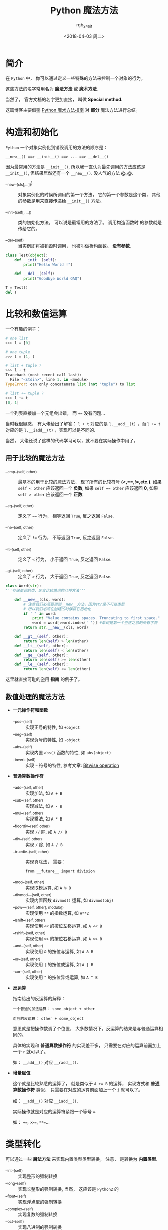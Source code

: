 #+TITLE:      Python 魔法方法
#+AUTHOR:     rgb_24bit
#+EMAIL:      rgb-24bit@foxmail.com
#+DATE:       <2018-04-03 周二>

* 目录                                                    :TOC_4_gh:noexport:
- [[#简介][简介]]
- [[#构造和初始化][构造和初始化]]
- [[#比较和数值运算][比较和数值运算]]
  - [[#用于比较的魔法方法][用于比较的魔法方法]]
  - [[#数值处理的魔法方法][数值处理的魔法方法]]
- [[#类型转化][类型转化]]
- [[#表现类][表现类]]
- [[#属性访问控制][属性访问控制]]
- [[#创建定制的序列][创建定制的序列]]
- [[#反射][反射]]
- [[#可以调用的对象][可以调用的对象]]
- [[#上下文管理器][上下文管理器]]
- [[#更多的方法][更多的方法]]
- [[#参考链接][参考链接]]

* 简介
  在 ~Python~ 中， 你可以通过定义一些特殊的方法来控制一个对象的行为。

  这些方法的名字常用名为 *魔法方法* 或 *魔术方法*.

  当然了， 官方文档的名字更加直接， 叫做 *Special method*.
  
  这篇博客主要借鉴 [[http://pycoders-weekly-chinese.readthedocs.io/en/latest/issue6/a-guide-to-pythons-magic-methods.html][Python 魔术方法指南]] 对 *部分* 魔法方法进行总结。

* 构造和初始化
  ~Python~ 一个对象实例化到销毁调用的方法的顺序是：
  : __new__() ==> __init__() ==> ... ==> __del__()

  因为最常用的方法是 ~__init__()~, 所以我一直认为最先调用的方法应该是 ~__init__()~,
  但结果居然还有一个 ~__new__()~. 没人气的方法 *@_@*.

  + __new__(cls[,...])) :: 对象实例化的时候所调用的第一个方法， 它的第一个参数是这个类，
       其他的参数是用来直接传递给 ~__init__()~ 方法。

  + __init__(self[, ...]) :: 类的初始化方法。 可以说是最常用的方法了。 调用构造函数时
       的参数就是传给它的。

  + __del__(self) :: 当实例即将被销毁时调用， 也被叫做析构函数。 *没有参数*.

  #+BEGIN_SRC python :results output
    class Test(object):
        def __init__(self):
            print("Hello World !")

        def __del__(self):
            print("Goodbye World QAQ")

    T = Test()
    del T
  #+END_SRC

* 比较和数值运算
  一个有趣的例子：
  #+BEGIN_SRC python
    # one list
    >>> l = [0]

    # one tuple
    >>> t = (1, )

    # list + tuple ?
    >>> l + t
    Traceback (most recent call last):
      File "<stdin>", line 1, in <module>
    TypeError: can only concatenate list (not "tuple") to list

    # list += tuple ?
    >>> l += t
    [0, 1]
  #+END_SRC

  一个列表直接加一个元组会出错， 而 ~+=~ 没有问题...

  当时我很疑惑， 有大佬给出了解答：
  ~l + t~ 对应的是 ~l.__add__(t)~ ，而 ~l += t~ 对应的是 ~l.__iadd__(t)~ ，实现可以是不同的.

  当然， 大佬还说了这样的代码学习可以，就不要在实际操作中用了。
  
** 用于比较的魔法方法
   + __cmp__(self, other) :: 最基本的用于比较的魔法方法， 现了所有的比较符号 *(<,==,!=,etc.)*. 如果 ~self < other~ 应该返回一个 *负数*, 如果
        ~self == other~ 应该返回 *0*, 如果 ~self > other~ 应该返回一个 *正数*.

   + __eq__(self, other) :: 定义了 ~==~ 行为， 相等返回 ~True~, 反之返回 ~False~. 

   + __ne__(self, other) :: 定义了 ~!=~ 行为， 不等返回 ~True~, 反之返回 ~False~. 

   + __lt__(self, other) :: 定义了 ~<~ 行为， 小于返回 ~True~, 反之返回 ~False~. 

   + __gt__(self, other) :: 定义了 ~>~ 行为， 大于返回 ~True~, 反之返回 ~False~. 

   #+BEGIN_SRC python
     class Word(str):
     '''存储单词的类，定义比较单词的几种方法'''

         def __new__(cls, word):
             # 注意我们必须要用到__new__方法，因为str是不可变类型
             # 所以我们必须在创建的时候将它初始化
             if ' ' in word:
                 print "Value contains spaces. Truncating to first space."
                 word = word[:word.index(' ')] #单词是第一个空格之前的所有字符
             return str.__new__(cls, word)

         def __gt__(self, other):
             return len(self) > len(other)
         def __lt__(self, other):
             return len(self) < len(other)
         def __ge__(self, other):
             return len(self) >= len(other)
         def __le__(self, other):
             return len(self) <= len(other)
   #+END_SRC

   这里就直接可耻的盗用 *指南* 的例子了。

** 数值处理的魔法方法
   + *一元操作符和函数* 
     + __pos__(self) :: 实现正号的特性, 如 ~+object~
     + __neg__(self) :: 实现负号的特性, 如 ~-object~
     + __abs__(self) :: 实现内置 ~abs()~ 函数的特性, 如 ~abs(object)~
     + __invert__(self) :: 实现 =~= 符号的特性, 参考文章: [[https://en.wikipedia.org/wiki/Bitwise_operation#NOT][Bitwise operation]]

   + *普通算数操作符*
     + __add__(self, other) :: 实现加法, 如 ~A + B~
     + __sub__(self, other) :: 实现减法, 如 ~A - B~
     + __mul__(self, other) :: 实现乘法, 如 ~A * B~
     + __floordiv__(self, other) :: 实现 ~//~ 除, 如 ~A // B~
     + __div__(self, other) :: 实现 ~/~ 除, 如 ~A / B~
     + __truediv__(self, other) :: 实现真除法， 需要：
          : from __future__ import division
     + __mod__(self, other) :: 实现取模运算, 如 ~A % B~
     + __divmod___(self, other) :: 实现内置函数 ~divmod()~ 运算, 如 ~divmod(obj)~
     + __pow___(self, other[, modulo]) :: 实现使用 ~**~ 的指数运算, 如 ~A**2~
     + __lshift__(self, other) :: 实现使用 ~<<~ 的按位左移运算, 如 ~A << B~
     + __rshift__(self, other) :: 实现使用 ~>>~ 的按位右移运算, 如 ~A >> B~
     + __and__(self, other) :: 实现使用 ~&~ 的按位与运算, 如 ~A & B~
     + __or__(self, other) :: 实现使用 ~|~ 的按位或运算, 如 ~A | B~
     + __xor__(self, other) :: 实现使用 ~^~ 的按位异或运算, 如 ~A ^ B~

   + *反运算*

     指南给出的反运算的解释：
     #+BEGIN_EXAMPLE
       一个普通的加法运算： some_object + other

       对应的反运算： other + some_object
     #+END_EXAMPLE

     意思就是把操作数调了个位置， 大多数情况下，反运算的结果是与普通运算相同的。

     具体的实现和 *普通算数操作符* 的实现差不多， 只需要在对应的运算前面加上一个 ~r~ 就可以了。

     如： ~__add__()~ 对应 ~__radd__()~.

   + *增量赋值*

     这个就是比较熟悉的运算了， 就是类似于 ~A += B~ 的运算， 实现方式和 *普通算数操作符* 类似， 
     只需要在对应的运算前面加上一个 ~i~ 就可以了。

     如： ~__add__()~ 对应 ~__iadd__()~. 

     实际操作就是对应的运算符紧跟一个等号 ~=~.

     如： ~+=~, ~>>=~, ~**=~...

* 类型转化
  可以通过一些 *魔法方法* 来实现内置类型类型转换， 注意， 是转换为 *内置类型*. 
  + __int__(self) :: 实现整形的强制转换
  + __long__(self) :: 实现长整形的强制转换, 当然， 这应该是 ~Python2~ 的
  + __float__(self) :: 实现浮点型的强制转换
  + __complex__(self) :: 实现复数的强制转换
  + __oct__(self) :: 实现八进制的强制转换
  + __hex__(self) :: 实现二进制的强制转换
  + __index__(self) :: 当对象是被应用在 *切片表达式* 中时，实现整形强制转换
  + __trunc__(self) :: 当使用 ~math.trunc(self)~ 的时候被调用, 应该返回数值被截取成整形的值
  + __coerce__(self, other) :: 实现混合模式算数, 也是 ~Python2~ 的

  转换成什么类型就返回什么类型的值。

* 表现类
  + __str__(self) :: 使用 ~str(obj)~ 会调用这个方法
  + __repr__(self) :: 使用 ~repr(obj)~ 会调用这个方法
  + __unicode(self) :: 使用 ~unicode(obj)~ 会调用这个方法， 当然这也是 ~Python2~ 的
  + __hash__(self) :: 使用 ~hash(obj)~ 会调用这个方法， 应该返回一个 *整型*
  + __nonzero(self) :: 使用 ~bool(obj)~ 会调用这个方法， 应该返回 ~True~ 或 ~False~.
       在 ~Python3~ 中改为了 ~__bool__().~
       
* 属性访问控制
  作为动态语言， ~Python~ 一个对象的属性的访问是很开放的。 如果需要对属性的访问进行控制，
  就可以使用这一部分的 *魔法方法*.

  + __getattr__(self, name) :: 定义获取对象的属性时的行为， 即 ~obj.xxx~ 时会调用这个方法

  + __setattr__(self, name, value) :: 定义设置对象的属性时的行为， 即 ~obj.xxx = xxx~ 时会调用这个方法

       使用这个方法需要注意的一点：
       #+BEGIN_SRC python
         def __setattr__(self, name, value):
             self.name = value
             #每当属性被赋值的时候， ``__setattr__()`` 会被调用，这样就造成了递归调用。
             #这意味这会调用 ``self.__setattr__('name', value)`` ，每次方法会调用自己。这样会造成程序崩溃。

         def __setattr__(self, name, value):
             self.__dict__[name] = value  #给类中的属性名分配值
             #定制特有属性
       #+END_SRC

       设置 *实例* 属性会调用这个方法， 包括在 ~__init__~ 中设置属性。 但类属性不受影响。

  + __delattr__(self, name) :: 定义删除对象的属性时的行为， 即 ~del obj.xxx~ 时会调用这个方法

* 创建定制的序列
  ~Python~ 中的序列有 *可变* 和 *不可变* 的区分， 比如 ~tuple~ 和 ~list~.

  通过魔法方法的定义来控制创建的序列的类型：
  + *不可变*: 只能定义 ~__len__~ 和 ~__getitem__~.
  + *可变*: 需要定义 ~__setitem__~ 和 ~__delitem__~.
  + *可迭代*: 需要定义 ~__iter__~ 返回一个迭代器

  这些魔法方法的具体作用：
  + __len__(self) :: 使用 ~len(obj)~ 的时候调用， 返回序列的长度
  + __getitem__(self, key) :: 使用 ~obj[key]~ 时调用， 返回序列指定键的值
  + __setitem__(self, key, value) :: 使用 ~obj[key] = value~ 时调用， 设置序列指定键的值
  + __delitem__(self, key) :: 使用 ~del obj[key]~ 时调用， 删除序列指定条目
  + __iter__(self) :: 返回迭代器， ~iter(obj)~
  + __reversed__(self) :: 使用 ~reversed(obi)~ 时调用， 反转序列
  + __contains__(self, item) :: 使用 ~item in obj~ 和 ~item not in obj~ 时调用， 检测成员是否存在
  + __concat__(self, other) :: 连接两个序列的时候调用

* 反射
  通过魔法方法控制使用 ~isinstance~ 和 ~issubclass~ 的反射行为：
  + __instancecheck__(self, instance) :: 检查一个实例是不是定义的类的实例, 对应 ~isinstance~
  + __subclasscheck__(self, subclass) :: 检查一个类是不是定义的类的子类, 对应 ~issubclass~
  
* 可以调用的对象
  如果你希望可以向调用函数那样调用你的 *对象*, 那么你可以定义那个对象的 ~__call__~ 方法。

  + __call__(self, [args...]) :: 使用 ~obj(...)~ 时调用

  #+BEGIN_SRC python
    class Test(object):
        def __init__(self):
            self.val = 10

        def __call__(self):
            return self.val

    t = Test()
    t()
  #+END_SRC

* 上下文管理器
  ~Python~ 中使用 ~with~ 可以写出更加简洁高效的代码， 而能够使用 ~with~ 的对象需要支持上下文管理器。

  上下文管理器需要两个方法： ~__enter__~ 和 ~__exit__~.

  #+BEGIN_SRC python
    with expression [as variable]:
        with-block
  #+END_SRC

  + __enter__(self) :: 这个方法在进入 ~with-block~ 之前调用, 返回值被 ~with~ 的目标或 ~as~ 后的名字绑定
  + __exit__(self, exception_type, exception_value, traceback) :: 这个方法在退出 ~with-block~ 时调用

  #+BEGIN_SRC python
    class Closer(object):
        '''通过with语句和一个close方法来关闭一个对象的会话管理器'''

        def __init__(self, obj):
        self.obj = obj

        def __enter__(self):
            return self.obj # bound to target

        def __exit__(self, exception_type, exception_val, trace):
            try:
                self.obj.close()
            except AttributeError: # obj isn't closable
                print 'Not closable.'
                return True # exception handled successfully
  #+END_SRC

* 更多的方法
  ~Python~ 的魔法方法还有不少， ~Python2~ 和 ~Python3~ 在这方面也有一定的区别。

  部分内容会在后面进行补充， 详细内容可以参考 [[#参考链接][参考链接]].

* 参考链接
  + [[https://docs.python.org/2.7/reference/datamodel.html#special-method-names][Python2.7 Special method names]]
  + [[https://docs.python.org/3/reference/datamodel.html#special-method-names][Python3.6 Special method names]]
  + [[http://pycoders-weekly-chinese.readthedocs.io/en/latest/issue6/a-guide-to-pythons-magic-methods.html][Python 魔术方法指南]]

